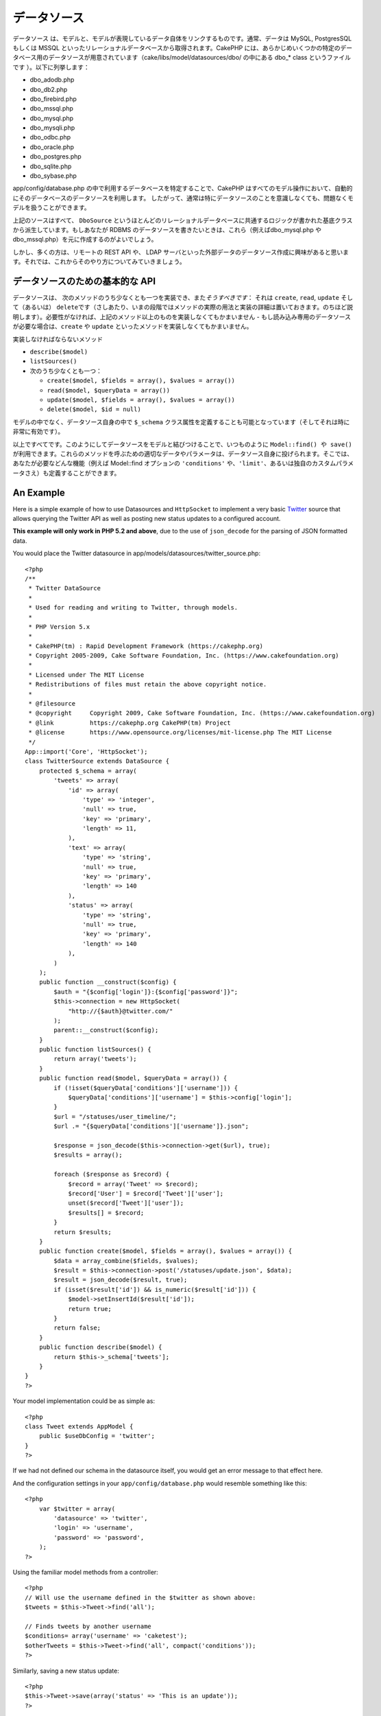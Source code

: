 データソース
############

データソース
は、モデルと、モデルが表現しているデータ自体をリンクするものです。通常、データは
MySQL, PostgresSQL もしくは MSSQL
といったリレーショナルデータベースから取得されます。CakePHP
には、あらかじめいくつかの特定のデータベース用のデータソースが用意されています（cake/libs/model/datasources/dbo/
の中にある dbo\_\* class というファイルです ）。以下に列挙します：

-  dbo\_adodb.php
-  dbo\_db2.php
-  dbo\_firebird.php
-  dbo\_mssql.php
-  dbo\_mysql.php
-  dbo\_mysqli.php
-  dbo\_odbc.php
-  dbo\_oracle.php
-  dbo\_postgres.php
-  dbo\_sqlite.php
-  dbo\_sybase.php

app/config/database.php
の中で利用するデータベースを特定することで、CakePHP
はすべてのモデル操作において、自動的にそのデータベースのデータソースを利用します。
したがって、通常は特にデータソースのことを意識しなくても、問題なくモデルを扱うことができます。

上記のソースはすべて、 ``DboSource``
というほとんどのリレーショナルデータベースに共通するロジックが書かれた基底クラスから派生しています。もしあなたが
RDBMS のデータソースを書きたいときは、これら（例えばdbo\_mysql.php や
dbo\_mssql.php）を元に作成するのがよいでしょう。

しかし、多くの方は、リモートの REST API や、 LDAP
サーバといった外部データのデータソース作成に興味があると思います。それでは、これからそのやり方についてみていきましょう。

データソースのための基本的な API
================================

データソースは、
次のメソッドのうち少なくとも一つを実装でき、また\ *そうすべきです*\ ：
それは ``create``, ``read``, ``update`` そして（あるいは）
``delete``\ です（さしあたり、いまの段階ではメソッドの実際の用法と実装の詳細は置いておきます。のちほど説明します）。必要性がなければ、上記のメソッド以上のものを実装しなくてもかまいません
- もし読み込み専用のデータソースが必要な場合は、\ ``create`` や
``update`` といったメソッドを実装しなくてもかまいません。

実装しなければならないメソッド

-  ``describe($model)``
-  ``listSources()``
-  次のうち少なくとも一つ：

   -  ``create($model, $fields = array(), $values = array())``
   -  ``read($model, $queryData = array())``
   -  ``update($model, $fields = array(), $values = array())``
   -  ``delete($model, $id = null)``

モデルの中でなく、データソース自身の中で ``$_schema``
クラス属性を定義することも可能となっています（そしてそれは時に非常に有効です）。

以上ですべてです。このようにしてデータソースをモデルと結びつけることで、いつものように
``Model::find() や save()``
が利用できます。これらのメソッドを呼ぶための適切なデータやパラメータは、データソース自身に投げられます。そこでは、あなたが必要などんな機能（例えば
Model::find オプションの ``'conditions'``
や、\ ``'limit'``\ 、あるいは独自のカスタムパラメータさえ）も定義することができます。

An Example
==========

Here is a simple example of how to use Datasources and ``HttpSocket`` to
implement a very basic `Twitter <https://twitter.com>`_ source that
allows querying the Twitter API as well as posting new status updates to
a configured account.

**This example will only work in PHP 5.2 and above**, due to the use of
``json_decode`` for the parsing of JSON formatted data.

You would place the Twitter datasource in
app/models/datasources/twitter\_source.php:

::

    <?php
    /**
     * Twitter DataSource
     *
     * Used for reading and writing to Twitter, through models.
     *
     * PHP Version 5.x
     *
     * CakePHP(tm) : Rapid Development Framework (https://cakephp.org)
     * Copyright 2005-2009, Cake Software Foundation, Inc. (https://www.cakefoundation.org)
     *
     * Licensed under The MIT License
     * Redistributions of files must retain the above copyright notice.
     *
     * @filesource
     * @copyright     Copyright 2009, Cake Software Foundation, Inc. (https://www.cakefoundation.org)
     * @link          https://cakephp.org CakePHP(tm) Project
     * @license       https://www.opensource.org/licenses/mit-license.php The MIT License
     */
    App::import('Core', 'HttpSocket');
    class TwitterSource extends DataSource {
        protected $_schema = array(
            'tweets' => array(
                'id' => array(
                    'type' => 'integer',
                    'null' => true,
                    'key' => 'primary',
                    'length' => 11,
                ),
                'text' => array(
                    'type' => 'string',
                    'null' => true,
                    'key' => 'primary',
                    'length' => 140
                ),
                'status' => array(
                    'type' => 'string',
                    'null' => true,
                    'key' => 'primary',
                    'length' => 140
                ),
            )
        );
        public function __construct($config) {
            $auth = "{$config['login']}:{$config['password']}";
            $this->connection = new HttpSocket(
                "http://{$auth}@twitter.com/"
            );
            parent::__construct($config);
        }
        public function listSources() {
            return array('tweets');
        }
        public function read($model, $queryData = array()) {
            if (!isset($queryData['conditions']['username'])) {
                $queryData['conditions']['username'] = $this->config['login'];
            }
            $url = "/statuses/user_timeline/";
            $url .= "{$queryData['conditions']['username']}.json";
     
            $response = json_decode($this->connection->get($url), true);
            $results = array();
     
            foreach ($response as $record) {
                $record = array('Tweet' => $record);
                $record['User'] = $record['Tweet']['user'];
                unset($record['Tweet']['user']);
                $results[] = $record;
            }
            return $results;
        }
        public function create($model, $fields = array(), $values = array()) {
            $data = array_combine($fields, $values);
            $result = $this->connection->post('/statuses/update.json', $data);
            $result = json_decode($result, true);
            if (isset($result['id']) && is_numeric($result['id'])) {
                $model->setInsertId($result['id']);
                return true;
            }
            return false;
        }
        public function describe($model) {
            return $this->_schema['tweets'];
        }
    }
    ?>

Your model implementation could be as simple as:

::

    <?php
    class Tweet extends AppModel {
        public $useDbConfig = 'twitter';
    }
    ?>

If we had not defined our schema in the datasource itself, you would get
an error message to that effect here.

And the configuration settings in your ``app/config/database.php`` would
resemble something like this:

::

    <?php
        var $twitter = array(
            'datasource' => 'twitter',
            'login' => 'username',
            'password' => 'password',
        );
    ?>

Using the familiar model methods from a controller:

::

    <?php
    // Will use the username defined in the $twitter as shown above:
    $tweets = $this->Tweet->find('all');

    // Finds tweets by another username
    $conditions= array('username' => 'caketest');
    $otherTweets = $this->Tweet->find('all', compact('conditions'));
    ?>

Similarly, saving a new status update:

::

    <?php
    $this->Tweet->save(array('status' => 'This is an update'));
    ?>

Plugin DataSources and Datasource Drivers
=========================================

Plugin Datasources
------------------

You can also package Datasources into plugins.

Simply place your datasource file into
``plugins/[your_plugin]/models/datasources/[your_datasource]_source.php``
and refer to it using the plugin notation:

::

    var $twitter = array(
        'datasource' => 'Twitter.Twitter',
        'username' => 'test@example.com',
        'password' => 'hi_mom',
    );

Plugin DBO Drivers
------------------

In addition, you can also add to the current selection of CakePHP's dbo
drivers in plugin form.

Simply add your drivers to
``plugins/[your_plugin]/models/datasources/dbo/[your_driver].php`` and
again use plugin notation:

::

    var $twitter = array(
        'driver' => 'Twitter.Twitter',
        ...
    );

Combining the Two
-----------------

Finally, you're also able to bundle together your own DataSource and
respective drivers so that they can share functionality. First create
your main class you plan to extend:

::

    plugins/[social_network]/models/datasources/[social_network]_source.php : 
    <?php
    class SocialNetworkSource extends DataSource {
        // general functionality here
    }
    ?>

And now create your drivers in a sub folder:

::

    plugins/[social_network]/models/datasources/[social_network]/[twitter].php
    <?php
    class Twitter extends SocialNetworkSource {
        // Unique functionality here
    }
    ?>

And finally setup your ``database.php`` settings accordingly:

::

    var $twitter = array(
        'driver' => 'SocialNetwork.Twitter',
        'datasource' => 'SocialNetwork.SocialNetwork',
    );
    var $facebook = array(
        'driver' => 'SocialNetwork.Facebook',
        'datasource' => 'SocialNetwork.SocialNetwork',
    );

Just like that, all your files are included **Automagically!** No need
to place ``App::import()`` at the top of all your files.
